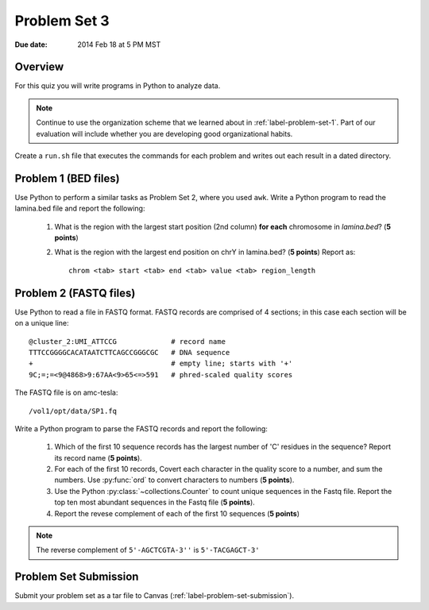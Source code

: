 
.. _label-problem-set-3:

*************
Problem Set 3
*************

:Due date: 2014 Feb 18 at 5 PM MST

Overview
--------
For this quiz you will write programs in Python to analyze data. 

.. note::

    Continue to use the organization scheme that we learned about in
    :ref:`label-problem-set-1`. Part of our evaluation
    will include whether you are developing good organizational habits.

Create a ``run.sh`` file that executes the commands for each problem and
writes out each result in a dated directory.

Problem 1 (BED files)
---------------------
Use Python to perform a similar tasks as Problem Set 2, where you used
``awk``. Write a Python program to read the lamina.bed file and report the
following:

    #. What is the region with the largest start position (2nd column) **for
       each** chromosome in `lamina.bed`? (**5 points**)

    #. What is the region with the largest end position on chrY in
       lamina.bed? (**5 points**) Report as::

        chrom <tab> start <tab> end <tab> value <tab> region_length

.. should probably make sure they understand ``continue`` or ``yield``
   well before unleashing them on problem 2.

Problem 2 (FASTQ files)
-----------------------
Use Python to read a file in FASTQ format. FASTQ records are comprised of
4 sections; in this case each section will be on a unique line::

    @cluster_2:UMI_ATTCCG             # record name
    TTTCCGGGGCACATAATCTTCAGCCGGGCGC   # DNA sequence
    +                                 # empty line; starts with '+'
    9C;=;=<9@4868>9:67AA<9>65<=>591   # phred-scaled quality scores

The FASTQ file is on amc-tesla::
    
    /vol1/opt/data/SP1.fq

Write a Python program to parse the FASTQ records and report the
following:

    #. Which of the first 10 sequence records has the largest number of 'C'
       residues in the sequence? Report its record name (**5 points**).
    
    #. For each of the first 10 records, Covert each character in the
       quality score to a number, and sum the numbers. Use :py:func:`ord`
       to convert characters to numbers (**5 points**).

    #. Use the Python :py:class:`~collections.Counter` to count unique
       sequences in the Fastq file. Report the top ten most abundant
       sequences in the Fastq file (**5 points**).

    #. Report the revese complement of each of the first 10 sequences (**5
       points**)

.. note::

    The reverse complement of ``5'-AGCTCGTA-3''`` is ``5'-TACGAGCT-3'``

Problem Set Submission
----------------------
Submit your problem set as a tar file to Canvas
(:ref:`label-problem-set-submission`).

.. raw:: pdf

    PageBreak
